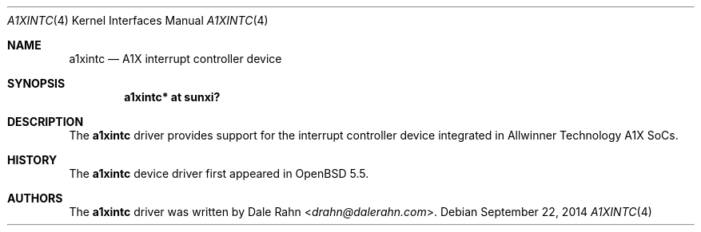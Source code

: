 .\"	$OpenBSD: a1xintc.4,v 1.1 2014/09/22 14:02:38 rapha Exp $
.\"
.\" Copyright (c) 2014 Raphael Graf <rapha@openbsd.org>
.\"
.\" Permission to use, copy, modify, and distribute this software for any
.\" purpose with or without fee is hereby granted, provided that the above
.\" copyright notice and this permission notice appear in all copies.
.\"
.\" THE SOFTWARE IS PROVIDED "AS IS" AND THE AUTHOR DISCLAIMS ALL WARRANTIES
.\" WITH REGARD TO THIS SOFTWARE INCLUDING ALL IMPLIED WARRANTIES OF
.\" MERCHANTABILITY AND FITNESS. IN NO EVENT SHALL THE AUTHOR BE LIABLE FOR
.\" ANY SPECIAL, DIRECT, INDIRECT, OR CONSEQUENTIAL DAMAGES OR ANY DAMAGES
.\" WHATSOEVER RESULTING FROM LOSS OF USE, DATA OR PROFITS, WHETHER IN AN
.\" ACTION OF CONTRACT, NEGLIGENCE OR OTHER TORTIOUS ACTION, ARISING OUT OF
.\" OR IN CONNECTION WITH THE USE OR PERFORMANCE OF THIS SOFTWARE.
.\"
.Dd $Mdocdate: September 22 2014 $
.Dt A1XINTC 4 armv7
.Os
.Sh NAME
.Nm a1xintc
.Nd A1X interrupt controller device
.Sh SYNOPSIS
.Cd "a1xintc* at sunxi?"
.Sh DESCRIPTION
The
.Nm
driver provides support for the interrupt controller device integrated in
Allwinner Technology A1X SoCs.
.Sh HISTORY
The
.Nm
device driver first appeared in
.Ox 5.5 .
.Sh AUTHORS
The
.Nm
driver was written by
.An Dale Rahn Aq Mt drahn@dalerahn.com .
